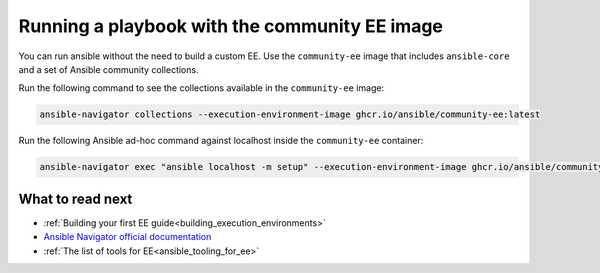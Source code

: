 .. _running_community_ee_image:

Running a playbook with the community EE image
===============================================

You can run ansible without the need to build a custom EE. 
Use the ``community-ee`` image that includes ``ansible-core`` and a set of Ansible community collections.

Run the following command to see the collections available in the ``community-ee`` image:

.. code-block:: bash

  ansible-navigator collections --execution-environment-image ghcr.io/ansible/community-ee:latest

Run the following Ansible ad-hoc command against localhost inside the ``community-ee`` container:

.. code-block:: bash

  ansible-navigator exec "ansible localhost -m setup" --execution-environment-image ghcr.io/ansible/community-ee:latest --mode stdout

What to read next
-----------------

* :ref:`Building your first EE guide<building_execution_environments>`
* `Ansible Navigator official documentation <https://ansible-navigator.readthedocs.io/>`_
* :ref:`The list of tools for EE<ansible_tooling_for_ee>`
